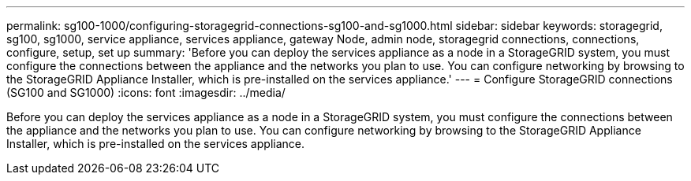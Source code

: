 ---
permalink: sg100-1000/configuring-storagegrid-connections-sg100-and-sg1000.html
sidebar: sidebar
keywords: storagegrid, sg100, sg1000, service appliance, services appliance, gateway Node, admin node, storagegrid connections, connections, configure, setup, set up
summary: 'Before you can deploy the services appliance as a node in a StorageGRID system, you must configure the connections between the appliance and the networks you plan to use. You can configure networking by browsing to the StorageGRID Appliance Installer, which is pre-installed on the services appliance.'
---
= Configure StorageGRID connections (SG100 and SG1000)
:icons: font
:imagesdir: ../media/

[.lead]
Before you can deploy the services appliance as a node in a StorageGRID system, you must configure the connections between the appliance and the networks you plan to use. You can configure networking by browsing to the StorageGRID Appliance Installer, which is pre-installed on the services appliance.
